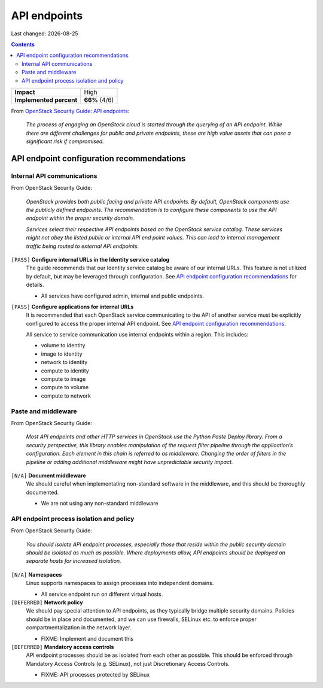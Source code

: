 .. |date| date::

API endpoints
=============

Last changed: |date|

.. contents::

+-------------------------+---------------------+
| **Impact**              | High                |
+-------------------------+---------------------+
| **Implemented percent** | **66%** (4/6)       |
+-------------------------+---------------------+

.. _OpenStack Security Guide\: API endpoints: http://docs.openstack.org/security-guide/api-endpoints.html

From `OpenStack Security Guide\: API endpoints`_:

  *The process of engaging an OpenStack cloud is started through the
  querying of an API endpoint. While there are different challenges
  for public and private endpoints, these are high value assets that
  can pose a significant risk if compromised.*


API endpoint configuration recommendations
------------------------------------------

Internal API communications
~~~~~~~~~~~~~~~~~~~~~~~~~~~

.. _API endpoint configuration recommendations: http://docs.openstack.org/security-guide/api-endpoints/api-endpoint-configuration-recommendations.html

From OpenStack Security Guide:

  *OpenStack provides both public facing and private API endpoints. By
  default, OpenStack components use the publicly defined
  endpoints. The recommendation is to configure these components to
  use the API endpoint within the proper security domain.*

  *Services select their respective API endpoints based on the
  OpenStack service catalog. These services might not obey the listed
  public or internal API end point values. This can lead to internal
  management traffic being routed to external API endpoints.*

``[PASS]`` **Configure internal URLs in the Identity service catalog**
  The guide recommends that our Identity service catalog be aware of
  our internal URLs. This feature is not utilized by default, but may
  be leveraged through configuration. See `API endpoint configuration
  recommendations`_ for details.

  * All services have configured admin, internal and public endpoints.

``[PASS]`` **Configure applications for internal URLs**
  It is recommended that each OpenStack service communicating to the
  API of another service must be explicitly configured to access the
  proper internal API endpoint. See `API endpoint configuration
  recommendations`_.

  All service to service communication use internal endpoints within
  a region. This includes:

  * volume to identity
  * image to identity
  * network to identity
  * compute to identity
  * compute to image
  * compute to volume
  * compute to network

Paste and middleware
~~~~~~~~~~~~~~~~~~~~

From OpenStack Security Guide:

  *Most API endpoints and other HTTP services in OpenStack use the
  Python Paste Deploy library. From a security perspective, this
  library enables manipulation of the request filter pipeline through
  the application’s configuration. Each element in this chain is
  referred to as middleware. Changing the order of filters in the
  pipeline or adding additional middleware might have unpredictable
  security impact.*

``[N/A]`` **Document middleware**
  We should careful when implementating non-standard software in the
  middleware, and this should be thoroughly documented.

  * We are not using any non-standard middleware

API endpoint process isolation and policy
~~~~~~~~~~~~~~~~~~~~~~~~~~~~~~~~~~~~~~~~~

From OpenStack Security Guide:

  *You should isolate API endpoint processes, especially those that
  reside within the public security domain should be isolated as much
  as possible. Where deployments allow, API endpoints should be
  deployed on separate hosts for increased isolation.*

``[N/A]`` **Namespaces**
  Linux supports namespaces to assign processes into independent
  domains.

  * All service endpoint run on different virtual hosts.

``[DEFERRED]`` **Network policy**
  We should pay special attention to API endpoints, as they typically
  bridge multiple security domains. Policies should be in place and
  documented, and we can use firewalls, SELinux etc. to enforce proper
  compartmentalization in the network layer.

  * FIXME: Implement and document this

``[DEFERRED]`` **Mandatory access controls**
  API endpoint processes should be as isolated from each other as
  possible. This should be enforced through Mandatory Access Controls
  (e.g. SELinux), not just Discretionary Access Controls.

  * FIXME: API processes protected by SELinux
